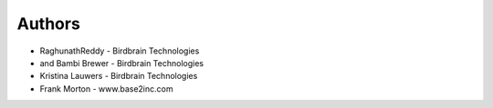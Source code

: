 
Authors
=======

* RaghunathReddy - Birdbrain Technologies
* and Bambi Brewer - Birdbrain Technologies
* Kristina Lauwers - Birdbrain Technologies
* Frank Morton - www.base2inc.com
